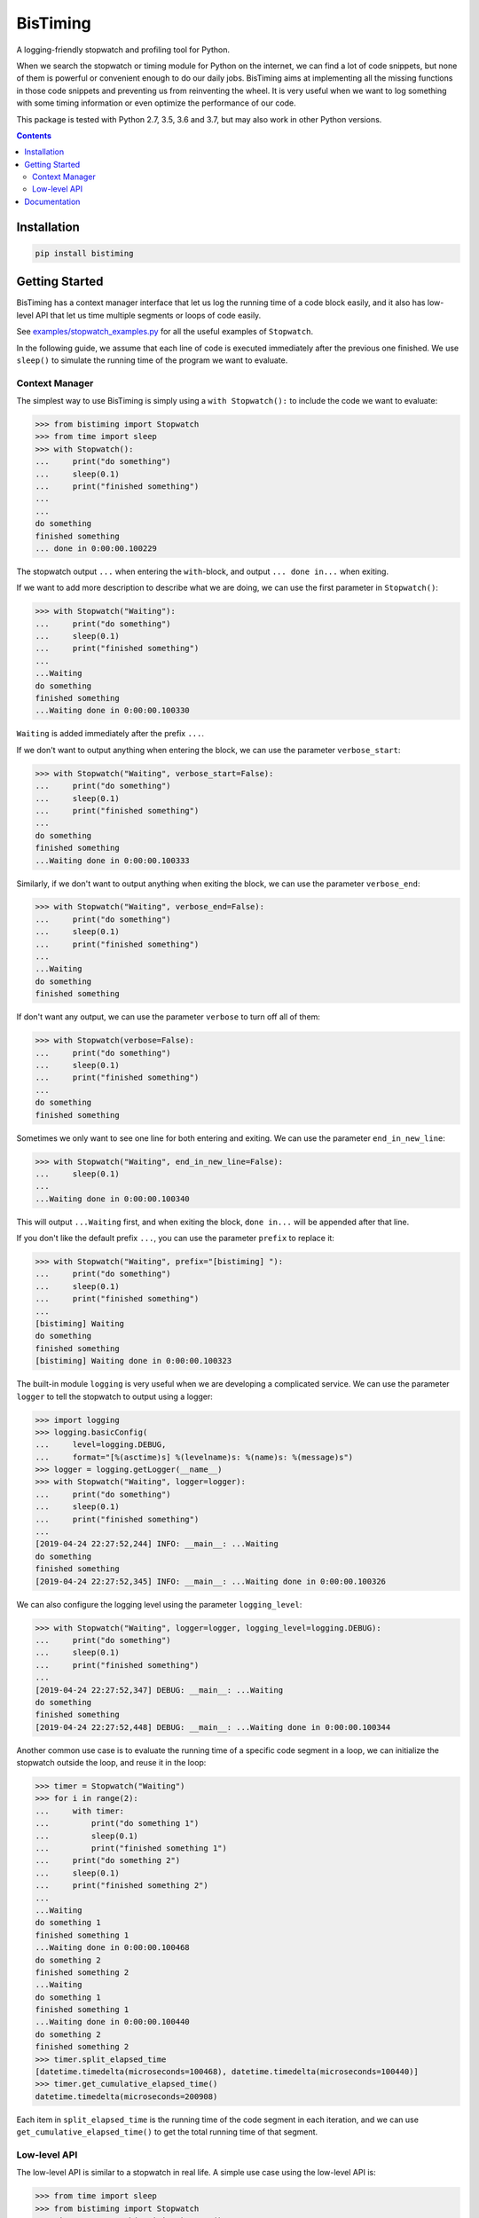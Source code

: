 BisTiming
=========
.. image:: https://img.shields.io/travis/ianlini/bistiming/master.svg
   :target: https://travis-ci.org/ianlini/bistiming
.. image:: https://readthedocs.org/projects/pip/badge/
   :target: https://bistiming.readthedocs.io/
.. image:: https://img.shields.io/pypi/v/bistiming.svg
   :target: https://pypi.org/project/bistiming/
.. image:: https://img.shields.io/pypi/l/bistiming.svg
   :target: https://github.com/ianlini/bistiming/blob/master/LICENSE
.. image:: https://img.shields.io/github/stars/ianlini/bistiming.svg?style=social
   :target: https://github.com/ianlini/bistiming

A logging-friendly stopwatch and profiling tool for Python.

When we search the stopwatch or timing module for Python on the internet, we can find a
lot of code snippets, but none of them is powerful or convenient enough to do our daily
jobs.
BisTiming aims at implementing all the missing functions in those code snippets and
preventing us from reinventing the wheel.
It is very useful when we want to log something with some timing information or even
optimize the performance of our code.

This package is tested with Python 2.7, 3.5, 3.6 and 3.7, but may also work in other
Python versions.

.. contents::

Installation
------------
.. code:: bash

   pip install bistiming

Getting Started
---------------

BisTiming has a context manager interface that let us log the running time of a code block
easily, and it also has low-level API that let us time multiple segments or loops of
code easily.

See `examples/stopwatch_examples.py <https://github.com/ianlini/bistiming/blob/master/examples/stopwatch_examples.py>`_
for all the useful examples of ``Stopwatch``.

In the following guide, we assume that each line of code is executed immediately
after the previous one finished.
We use ``sleep()`` to simulate the running time of the program we want to evaluate.

Context Manager
+++++++++++++++

The simplest way to use BisTiming is simply using a ``with Stopwatch():`` to include the code
we want to evaluate:

>>> from bistiming import Stopwatch
>>> from time import sleep
>>> with Stopwatch():
...     print("do something")
...     sleep(0.1)
...     print("finished something")
...
...
do something
finished something
... done in 0:00:00.100229

The stopwatch output ``...`` when entering the ``with``-block, and output
``... done in...`` when exiting.

If we want to add more description to describe what we are doing, we can use the first
parameter in ``Stopwatch()``:

>>> with Stopwatch("Waiting"):
...     print("do something")
...     sleep(0.1)
...     print("finished something")
...
...Waiting
do something
finished something
...Waiting done in 0:00:00.100330

``Waiting`` is added immediately after the prefix ``...``.

If we don't want to output anything when entering the block, we can use the parameter
``verbose_start``:

>>> with Stopwatch("Waiting", verbose_start=False):
...     print("do something")
...     sleep(0.1)
...     print("finished something")
...
do something
finished something
...Waiting done in 0:00:00.100333

Similarly, if we don't want to output anything when exiting the block, we can use the
parameter ``verbose_end``:

>>> with Stopwatch("Waiting", verbose_end=False):
...     print("do something")
...     sleep(0.1)
...     print("finished something")
...
...Waiting
do something
finished something

If don't want any output, we can use the parameter ``verbose`` to turn off all of them:

>>> with Stopwatch(verbose=False):
...     print("do something")
...     sleep(0.1)
...     print("finished something")
...
do something
finished something

Sometimes we only want to see one line for both entering and exiting.
We can use the parameter ``end_in_new_line``:

>>> with Stopwatch("Waiting", end_in_new_line=False):
...     sleep(0.1)
...
...Waiting done in 0:00:00.100340

This will output ``...Waiting`` first, and when exiting the block, ``done in...``
will be appended after that line.

If you don't like the default prefix ``...``, you can use the parameter ``prefix`` to
replace it:

>>> with Stopwatch("Waiting", prefix="[bistiming] "):
...     print("do something")
...     sleep(0.1)
...     print("finished something")
...
[bistiming] Waiting
do something
finished something
[bistiming] Waiting done in 0:00:00.100323

The built-in module ``logging`` is very useful when we are developing a complicated
service.
We can use the parameter ``logger`` to tell the stopwatch to output using a logger:

>>> import logging
>>> logging.basicConfig(
...     level=logging.DEBUG,
...     format="[%(asctime)s] %(levelname)s: %(name)s: %(message)s")
>>> logger = logging.getLogger(__name__)
>>> with Stopwatch("Waiting", logger=logger):
...     print("do something")
...     sleep(0.1)
...     print("finished something")
...
[2019-04-24 22:27:52,244] INFO: __main__: ...Waiting
do something
finished something
[2019-04-24 22:27:52,345] INFO: __main__: ...Waiting done in 0:00:00.100326

We can also configure the logging level using the parameter ``logging_level``:

>>> with Stopwatch("Waiting", logger=logger, logging_level=logging.DEBUG):
...     print("do something")
...     sleep(0.1)
...     print("finished something")
...
[2019-04-24 22:27:52,347] DEBUG: __main__: ...Waiting
do something
finished something
[2019-04-24 22:27:52,448] DEBUG: __main__: ...Waiting done in 0:00:00.100344

Another common use case is to evaluate the running time of a specific code segment
in a loop, we can initialize the stopwatch outside the loop, and reuse it in the loop:

>>> timer = Stopwatch("Waiting")
>>> for i in range(2):
...     with timer:
...         print("do something 1")
...         sleep(0.1)
...         print("finished something 1")
...     print("do something 2")
...     sleep(0.1)
...     print("finished something 2")
...
...Waiting
do something 1
finished something 1
...Waiting done in 0:00:00.100468
do something 2
finished something 2
...Waiting
do something 1
finished something 1
...Waiting done in 0:00:00.100440
do something 2
finished something 2
>>> timer.split_elapsed_time
[datetime.timedelta(microseconds=100468), datetime.timedelta(microseconds=100440)]
>>> timer.get_cumulative_elapsed_time()
datetime.timedelta(microseconds=200908)

Each item in ``split_elapsed_time`` is the running time of the code segment in each
iteration, and we can use ``get_cumulative_elapsed_time()`` to get the total running
time of that segment.

Low-level API
+++++++++++++
The low-level API is similar to a stopwatch in real life.
A simple use case using the low-level API is:

>>> from time import sleep
>>> from bistiming import Stopwatch
>>> timer = Stopwatch("Waiting").start()
...Waiting
>>> sleep(0.2)  # do the first step of my program
>>> timer.split()
...Waiting done in 0:00:00.201457
>>> sleep(0.1)  # do the second step of my program
>>> timer.split()
...Waiting done in 0:00:00.100982

The context manager

>>> with Stopwatch("Waiting"):
...     sleep(0.1)
...Waiting
...Waiting done in 0:00:00.100330

is actually equivalent to the low-level API:

>>> timer = Stopwatch("Waiting").start()
...Waiting
>>> sleep(0.1)
>>> timer.pause()
>>> timer.split()
...Waiting done in 0:00:00.100330

When using the low-level API, we first initialize a stopwatch (we have talked a lot
about the initialization in the `context manager <#context-manager>`_ section):

>>> from time import sleep
>>> from bistiming import Stopwatch
>>> timer = Stopwatch("Waiting")
>>> sleep(0.1)
>>> timer.log_elapsed_time()  # 0:00:00
Elapsed time: 0:00:00

The output of ``log_elapsed_time()`` is ``0:00:00`` because we haven't started the
stopwatch.

Now we start the stopwatch using ``start()``:

>>> timer.start()
...Waiting
<bistiming.stopwatch.Stopwatch object at 0x7f0d90000a90>
>>> sleep(0.1)
>>> timer.log_elapsed_time()  # 0:00:00.1
Elapsed time: 0:00:00.101331
>>> timer.get_elapsed_time()  # 0:00:00.1
datetime.timedelta(microseconds=101944)

After 0.1s sleeping, we log the elapsed time.
The log is not exactly 0.1s because there are some overhead between the starting time
and logging time.
``get_elapsed_time()`` returns a `datetime.timedelta <https://docs.python.org/3/library/datetime.html#datetime.timedelta>`_
object instead of printing.

Now we pause the timer using ``pause()`` after 0.1s more sleeping:

>>> sleep(0.1)
>>> timer.pause()
>>> timer.log_elapsed_time()  # 0:00:00.2
Elapsed time: 0:00:00.202967
>>> sleep(0.1)
>>> timer.log_elapsed_time()  # 0:00:00.2
Elapsed time: 0:00:00.202967

After pausing, the elapsed time remains exactly the same.

Now we introduce the splitting function, ``split()``, which stores the running time of the
current split and restarts the stopwatch:

>>> timer.split()  # 0:00:00.2
...Waiting done in 0:00:00.202967
>>> timer.log_elapsed_time()  # 0:00:00
Elapsed time: 0:00:00
>>> timer.get_cumulative_elapsed_time()  # 0:00:00.2
datetime.timedelta(microseconds=202967)

By default, ``start()`` and ``split()`` will output some logs.
They both have a ``verbose`` parameter to control whether to output.
If not set, they will use ``verbose_start`` and ``verbose_end`` defined during
initialization (``Stopwatch(verbose_start=True, verbose_end=True)``).
We can also use ``Stopwatch(verbose=False)`` to turn off all the output.

After splitting, the elapsed time is reset to 0.
There is also a convenient method ``get_cumulative_elapsed_time()`` that can return
the total running time of all splits (including the currently running one).
Now we start the stopwatch again:

>>> sleep(0.1)
>>> timer.start()
...Waiting
<bistiming.stopwatch.Stopwatch object at 0x7f0d90000a90>
>>> sleep(0.1)
>>> timer.log_elapsed_time()  # 0:00:00.1
Elapsed time: 0:00:00.101195
>>> timer.get_cumulative_elapsed_time()  # 0:00:00.3
datetime.timedelta(microseconds=304858)

We can see that ``get_cumulative_elapsed_time()`` also increases.

Let's try to split more:

>>> timer.split()  # 0:00:00.1
...Waiting done in 0:00:00.102339
>>> sleep(0.1)
>>> timer.pause()
>>> timer.split()  # 0:00:00.1
...Waiting done in 0:00:00.101126
>>> timer.get_cumulative_elapsed_time()  # 0:00:00.4
datetime.timedelta(microseconds=406432)
>>> timer.split_elapsed_time  # [0:00:00.2, 0:00:00.1, 0:00:00.1]
[datetime.timedelta(microseconds=202967),
 datetime.timedelta(microseconds=102339),
 datetime.timedelta(microseconds=101126)]

If we split without pausing, the stopwatch will keep running, so the second ``split()``
got 0.1s.
Currently, we have split 3 times.
We can use ``timer.split_elapsed_time`` to see the running time of the 3 splits.

The last thing we have not mentioned is ``reset()``:

>>> timer.reset()
>>> timer.log_elapsed_time()  # 0:00:00
Elapsed time: 0:00:00
>>> timer.get_cumulative_elapsed_time()  # 0:00:00
datetime.timedelta(0)
>>> timer.split_elapsed_time  # []
[]
>>> sleep(0.1)
>>> timer.start()
...Waiting
<bistiming.stopwatch.Stopwatch object at 0x7f0d90000a90>
>>> sleep(0.1)
>>> timer.log_elapsed_time()  # 0:00:00.1
Elapsed time: 0:00:00.10137

``reset()`` will clear all the states in the stopwatch just like a whole new stopwatch.

Documentation
-------------
See the `documentation <https://bistiming.readthedocs.io>`_ for more information.
